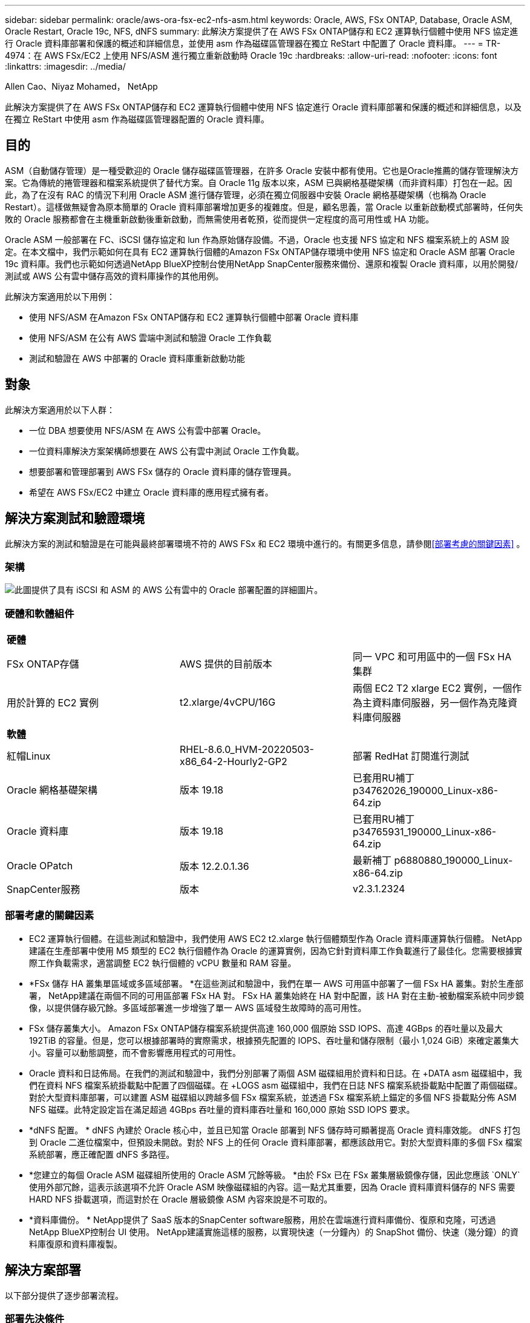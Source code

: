 ---
sidebar: sidebar 
permalink: oracle/aws-ora-fsx-ec2-nfs-asm.html 
keywords: Oracle, AWS, FSx ONTAP, Database, Oracle ASM, Oracle Restart, Oracle 19c, NFS, dNFS 
summary: 此解決方案提供了在 AWS FSx ONTAP儲存和 EC2 運算執行個體中使用 NFS 協定進行 Oracle 資料庫部署和保護的概述和詳細信息，並使用 asm 作為磁碟區管理器在獨立 ReStart 中配置了 Oracle 資料庫。 
---
= TR-4974：在 AWS FSx/EC2 上使用 NFS/ASM 進行獨立重新啟動時 Oracle 19c
:hardbreaks:
:allow-uri-read: 
:nofooter: 
:icons: font
:linkattrs: 
:imagesdir: ../media/


Allen Cao、Niyaz Mohamed， NetApp

[role="lead"]
此解決方案提供了在 AWS FSx ONTAP儲存和 EC2 運算執行個體中使用 NFS 協定進行 Oracle 資料庫部署和保護的概述和詳細信息，以及在獨立 ReStart 中使用 asm 作為磁碟區管理器配置的 Oracle 資料庫。



== 目的

ASM（自動儲存管理）是一種受歡迎的 Oracle 儲存磁碟區管理器，在許多 Oracle 安裝中都有使用。它也是Oracle推薦的儲存管理解決方案。它為傳統的捲管理器和檔案系統提供了替代方案。自 Oracle 11g 版本以來，ASM 已與網格基礎架構（而非資料庫）打包在一起。因此，為了在沒有 RAC 的情況下利用 Oracle ASM 進行儲存管理，必須在獨立伺服器中安裝 Oracle 網格基礎架構（也稱為 Oracle Restart）。這樣做無疑會為原本簡單的 Oracle 資料庫部署增加更多的複雜度。但是，顧名思義，當 Oracle 以重新啟動模式部署時，任何失敗的 Oracle 服務都會在主機重新啟動後重新啟動，而無需使用者乾預，從而提供一定程度的高可用性或 HA 功能。

Oracle ASM 一般部署在 FC、iSCSI 儲存協定和 lun 作為原始儲存設備。不過，Oracle 也支援 NFS 協定和 NFS 檔案系統上的 ASM 設定。在本文檔中，我們示範如何在具有 EC2 運算執行個體的Amazon FSx ONTAP儲存環境中使用 NFS 協定和 Oracle ASM 部署 Oracle 19c 資料庫。我們也示範如何透過NetApp BlueXP控制台使用NetApp SnapCenter服務來備份、還原和複製 Oracle 資料庫，以用於開發/測試或 AWS 公有雲中儲存高效的資料庫操作的其他用例。

此解決方案適用於以下用例：

* 使用 NFS/ASM 在Amazon FSx ONTAP儲存和 EC2 運算執行個體中部署 Oracle 資料庫
* 使用 NFS/ASM 在公有 AWS 雲端中測試和驗證 Oracle 工作負載
* 測試和驗證在 AWS 中部署的 Oracle 資料庫重新啟動功能




== 對象

此解決方案適用於以下人群：

* 一位 DBA 想要使用 NFS/ASM 在 AWS 公有雲中部署 Oracle。
* 一位資料庫解決方案架構師想要在 AWS 公有雲中測試 Oracle 工作負載。
* 想要部署和管理部署到 AWS FSx 儲存的 Oracle 資料庫的儲存管理員。
* 希望在 AWS FSx/EC2 中建立 Oracle 資料庫的應用程式擁有者。




== 解決方案測試和驗證環境

此解決方案的測試和驗證是在可能與最終部署環境不符的 AWS FSx 和 EC2 環境中進行的。有關更多信息，請參閱<<部署考慮的關鍵因素>> 。



=== 架構

image:aws-ora-fsx-ec2-nfs-asm-architecture.png["此圖提供了具有 iSCSI 和 ASM 的 AWS 公有雲中的 Oracle 部署配置的詳細圖片。"]



=== 硬體和軟體組件

[cols="33%, 33%, 33%"]
|===


3+| *硬體* 


| FSx ONTAP存儲 | AWS 提供的目前版本 | 同一 VPC 和可用區中的一個 FSx HA 集群 


| 用於計算的 EC2 實例 | t2.xlarge/4vCPU/16G | 兩個 EC2 T2 xlarge EC2 實例，一個作為主資料庫伺服器，另一個作為克隆資料庫伺服器 


3+| *軟體* 


| 紅帽Linux | RHEL-8.6.0_HVM-20220503-x86_64-2-Hourly2-GP2 | 部署 RedHat 訂閱進行測試 


| Oracle 網格基礎架構 | 版本 19.18 | 已套用RU補丁p34762026_190000_Linux-x86-64.zip 


| Oracle 資料庫 | 版本 19.18 | 已套用RU補丁p34765931_190000_Linux-x86-64.zip 


| Oracle OPatch | 版本 12.2.0.1.36 | 最新補丁 p6880880_190000_Linux-x86-64.zip 


| SnapCenter服務 | 版本 | v2.3.1.2324 
|===


=== 部署考慮的關鍵因素

* EC2 運算執行個體。在這些測試和驗證中，我們使用 AWS EC2 t2.xlarge 執行個體類型作為 Oracle 資料庫運算執行個體。 NetApp建議在生產部署中使用 M5 類型的 EC2 執行個體作為 Oracle 的運算實例，因為它針對資料庫工作負載進行了最佳化。您需要根據實際工作負載需求，適當調整 EC2 執行個體的 vCPU 數量和 RAM 容量。
* *FSx 儲存 HA 叢集單區域或多區域部署。 *在這些測試和驗證中，我們在單一 AWS 可用區中部署了一個 FSx HA 叢集。對於生產部署， NetApp建議在兩個不同的可用區部署 FSx HA 對。 FSx HA 叢集始終在 HA 對中配置，該 HA 對在主動-被動檔案系統中同步鏡像，以提供儲存級冗餘。多區域部署進一步增強了單一 AWS 區域發生故障時的高可用性。
* FSx 儲存叢集大小。 Amazon FSx ONTAP儲存檔案系統提供高達 160,000 個原始 SSD IOPS、高達 4GBps 的吞吐量以及最大 192TiB 的容量。但是，您可以根據部署時的實際需求，根據預先配置的 IOPS、吞吐量和儲存限制（最小 1,024 GiB）來確定叢集大小。容量可以動態調整，而不會影響應用程式的可用性。
* Oracle 資料和日誌佈局。在我們的測試和驗證中，我們分別部署了兩個 ASM 磁碟組用於資料和日誌。在 +DATA asm 磁碟組中，我們在資料 NFS 檔案系統掛載點中配置了四個磁碟。在 +LOGS asm 磁碟組中，我們在日誌 NFS 檔案系統掛載點中配置了兩個磁碟。對於大型資料庫部署，可以建置 ASM 磁碟組以跨越多個 FSx 檔案系統，並透過 FSx 檔案系統上錨定的多個 NFS 掛載點分佈 ASM NFS 磁碟。此特定設定旨在滿足超過 4GBps 吞吐量的資料庫吞吐量和 160,000 原始 SSD IOPS 要求。
* *dNFS 配置。 * dNFS 內建於 Oracle 核心中，並且已知當 Oracle 部署到 NFS 儲存時可顯著提高 Oracle 資料庫效能。 dNFS 打包到 Oracle 二進位檔案中，但預設未開啟。對於 NFS 上的任何 Oracle 資料庫部署，都應該啟用它。對於大型資料庫的多個 FSx 檔案系統部署，應正確配置 dNFS 多路徑。
* *您建立的每個 Oracle ASM 磁碟組所使用的 Oracle ASM 冗餘等級。 *由於 FSx 已在 FSx 叢集層級鏡像存儲，因此您應該 `ONLY`使用外部冗餘，這表示該選項不允許 Oracle ASM 映像磁碟組的內容。這一點尤其重要，因為 Oracle 資料庫資料儲存的 NFS 需要 HARD NFS 掛載選項，而這對於在 Oracle 層級鏡像 ASM 內容來說是不可取的。
* *資料庫備份。 *  NetApp提供了 SaaS 版本的SnapCenter software服務，用於在雲端進行資料庫備份、復原和克隆，可透過NetApp BlueXP控制台 UI 使用。  NetApp建議實施這樣的服務，以實現快速（一分鐘內）的 SnapShot 備份、快速（幾分鐘）的資料庫復原和資料庫複製。




== 解決方案部署

以下部分提供了逐步部署流程。



=== 部署先決條件

[%collapsible%open]
====
部署需要以下先決條件。

. 已設定 AWS 帳戶，並在您的 AWS 帳戶內建立了必要的 VPC 和網路段。
. 從 AWS EC2 控制台，您必須部署兩個 EC2 Linux 實例，一個作為主 Oracle DB 伺服器，另一個作為可選的備用克隆目標 DB 伺服器。有關環境設定的更多詳細信息，請參閱上一節中的架構圖。還請查看link:https://docs.aws.amazon.com/AWSEC2/latest/UserGuide/concepts.html["Linux 實例使用者指南"^]了解更多。
. 從 AWS EC2 控制台部署Amazon FSx ONTAP儲存 HA 叢集來託管 Oracle 資料庫磁碟區。如果您不熟悉 FSx 儲存的部署，請參閱文檔link:https://docs.aws.amazon.com/fsx/latest/ONTAPGuide/creating-file-systems.html["建立 FSx ONTAP檔案系統"^]以獲得逐步說明。
. 步驟 2 和 3 可以使用以下 Terraform 自動化工具包執行，該工具包會建立一個名為 `ora_01`以及一個名為 `fsx_01`。在執行之前，請仔細檢查說明並更改變數以適合您的環境。
+
....
git clone https://github.com/NetApp-Automation/na_aws_fsx_ec2_deploy.git
....



NOTE: 確保您已在 EC2 執行個體根磁碟區中指派至少 50G，以便有足夠的空間來暫存 Oracle 安裝檔案。

====


=== EC2 執行個體核心配置

[%collapsible%open]
====
滿足先決條件後，以 ec2-user 身分登入 EC2 實例，並使用 sudo 以 root 使用者身分配置 Linux 核心以進行 Oracle 安裝。

. 建立暫存目錄 `/tmp/archive`資料夾並設置 `777`允許。
+
....
mkdir /tmp/archive

chmod 777 /tmp/archive
....
. 下載 Oracle 二進位安裝檔案和其他所需的 rpm 檔案並將其暫存到 `/tmp/archive`目錄。
+
請參閱以下安裝檔案清單以說明 `/tmp/archive`在 EC2 執行個體上。

+
....
[ec2-user@ip-172-30-15-58 ~]$ ls -l /tmp/archive
total 10537316
-rw-rw-r--. 1 ec2-user ec2-user      19112 Mar 21 15:57 compat-libcap1-1.10-7.el7.x86_64.rpm
-rw-rw-r--  1 ec2-user ec2-user 3059705302 Mar 21 22:01 LINUX.X64_193000_db_home.zip
-rw-rw-r--  1 ec2-user ec2-user 2889184573 Mar 21 21:09 LINUX.X64_193000_grid_home.zip
-rw-rw-r--. 1 ec2-user ec2-user     589145 Mar 21 15:56 netapp_linux_unified_host_utilities-7-1.x86_64.rpm
-rw-rw-r--. 1 ec2-user ec2-user      31828 Mar 21 15:55 oracle-database-preinstall-19c-1.0-2.el8.x86_64.rpm
-rw-rw-r--  1 ec2-user ec2-user 2872741741 Mar 21 22:31 p34762026_190000_Linux-x86-64.zip
-rw-rw-r--  1 ec2-user ec2-user 1843577895 Mar 21 22:32 p34765931_190000_Linux-x86-64.zip
-rw-rw-r--  1 ec2-user ec2-user  124347218 Mar 21 22:33 p6880880_190000_Linux-x86-64.zip
-rw-r--r--  1 ec2-user ec2-user     257136 Mar 22 16:25 policycoreutils-python-utils-2.9-9.el8.noarch.rpm
....
. 安裝 Oracle 19c 預先安裝 RPM，滿足大多數核心配置需求。
+
....
yum install /tmp/archive/oracle-database-preinstall-19c-1.0-2.el8.x86_64.rpm
....
. 下載並安裝缺少的 `compat-libcap1`在 Linux 8 中。
+
....
yum install /tmp/archive/compat-libcap1-1.10-7.el7.x86_64.rpm
....
. 從NetApp下載並安裝NetApp主機實用程式。
+
....
yum install /tmp/archive/netapp_linux_unified_host_utilities-7-1.x86_64.rpm
....
. 安裝 `policycoreutils-python-utils`，這在 EC2 執行個體中不可用。
+
....
yum install /tmp/archive/policycoreutils-python-utils-2.9-9.el8.noarch.rpm
....
. 安裝開放的JDK版本1.8。
+
....
yum install java-1.8.0-openjdk.x86_64
....
. 安裝 nfs-utils。
+
....
yum install nfs-utils
....
. 在目前系統中停用透明大頁面。
+
....
echo never > /sys/kernel/mm/transparent_hugepage/enabled
echo never > /sys/kernel/mm/transparent_hugepage/defrag
....
+
新增以下行 `/etc/rc.local`停用 `transparent_hugepage`重啟後：

+
....
  # Disable transparent hugepages
          if test -f /sys/kernel/mm/transparent_hugepage/enabled; then
            echo never > /sys/kernel/mm/transparent_hugepage/enabled
          fi
          if test -f /sys/kernel/mm/transparent_hugepage/defrag; then
            echo never > /sys/kernel/mm/transparent_hugepage/defrag
          fi
....
. 透過更改禁用 selinux `SELINUX=enforcing`到 `SELINUX=disabled`。您必須重新啟動主機才能使變更生效。
+
....
vi /etc/sysconfig/selinux
....
. 新增以下行到 `limit.conf`設定檔案描述符限制和堆疊大小（不含引號） `" "` 。
+
....
vi /etc/security/limits.conf
  "*               hard    nofile          65536"
  "*               soft    stack           10240"
....
. 請依照下列說明為 EC2 執行個體新增交換空間：link:https://aws.amazon.com/premiumsupport/knowledge-center/ec2-memory-swap-file/["如何使用交換檔案分配記憶體作為 Amazon EC2 執行個體中的交換空間？"^]要增加的特定空間量取決於 RAM 的大小，最高可達 16G。
. 新增要用於 asm sysasm 群組的 ASM 群組
+
....
groupadd asm
....
. 修改 oracle 使用者以新增 ASM 作為輔助群組（oracle 使用者應該在 Oracle 預先安裝 RPM 安裝後建立）。
+
....
usermod -a -G asm oracle
....
. 重啟 EC2 執行個體。


====


=== 配置並匯出要掛載到 EC2 執行個體主機的 NFS 卷

[%collapsible%open]
====
透過 ssh 以 fsxadmin 使用者身分使用 FSx 叢集管理 IP 登入 FSx 集群，從命令列配置三個磁碟區來託管 Oracle 資料庫二進位檔案、資料和日誌檔案。

. 以 fsxadmin 使用者身分透過 SSH 登入 FSx 叢集。
+
....
ssh fsxadmin@172.30.15.53
....
. 執行下列命令為 Oracle 二進位檔案建立磁碟區。
+
....
vol create -volume ora_01_biny -aggregate aggr1 -size 50G -state online  -type RW -junction-path /ora_01_biny -snapshot-policy none -tiering-policy snapshot-only
....
. 執行以下命令為 Oracle 資料建立磁碟區。
+
....
vol create -volume ora_01_data -aggregate aggr1 -size 100G -state online  -type RW -junction-path /ora_01_data -snapshot-policy none -tiering-policy snapshot-only
....
. 執行下列命令為 Oracle 日誌建立磁碟區。
+
....
vol create -volume ora_01_logs -aggregate aggr1 -size 100G -state online  -type RW -junction-path /ora_01_logs -snapshot-policy none -tiering-policy snapshot-only
....
. 驗證已建立的資料庫磁碟區。
+
....
vol show
....
+
預計回傳結果如下：

+
....
FsxId02ad7bf3476b741df::> vol show
  (vol show)
FsxId06c3c8b2a7bd56458::> vol show
Vserver   Volume       Aggregate    State      Type       Size  Available Used%
--------- ------------ ------------ ---------- ---- ---------- ---------- -----
svm_ora   ora_01_biny  aggr1        online     RW         50GB    47.50GB    0%
svm_ora   ora_01_data  aggr1        online     RW        100GB    95.00GB    0%
svm_ora   ora_01_logs  aggr1        online     RW        100GB    95.00GB    0%
svm_ora   svm_ora_root aggr1        online     RW          1GB    972.1MB    0%
4 entries were displayed.
....


====


=== 資料庫儲存配置

[%collapsible%open]
====
現在，在 EC2 執行個體主機上匯入並設定 Oracle 網格基礎架構和資料庫安裝的 FSx 儲存。

. 使用您的 SSH 金鑰和 EC2 執行個體 IP 位址，以 ec2-user 身分透過 SSH 登入 EC2 執行個體。
+
....
ssh -i ora_01.pem ec2-user@172.30.15.58
....
. 建立 /u01 目錄來掛載 Oracle 二進位檔案系統
+
....
sudo mkdir /u01
....
. 掛載二進位磁碟區到 `/u01`，變更為您的 FSx NFS lif IP 位址。如果您透過NetApp自動化工具包部署了 FSx 集群，則 FSx 虛擬儲存伺服器 NFS lif IP 位址將在資源配置執行結束時列在輸出中。否則，可以從 AWS FSx 控制台 UI 中檢索它。
+
....
sudo mount -t nfs 172.30.15.19:/ora_01_biny /u01 -o rw,bg,hard,vers=3,proto=tcp,timeo=600,rsize=65536,wsize=65536
....
. 改變 `/u01`掛載點所有權歸 Oracle 使用者及其關聯的主要群組。
+
....
sudo chown oracle:oinstall /u01
....
. 建立/oradata目錄來掛載Oracle資料檔案系統
+
....
sudo mkdir /oradata
....
. 掛載資料磁碟區到 `/oradata`，更改為您的 FSx NFS lif IP 位址
+
....
sudo mount -t nfs 172.30.15.19:/ora_01_data /oradata -o rw,bg,hard,vers=3,proto=tcp,timeo=600,rsize=65536,wsize=65536
....
. 改變 `/oradata`掛載點所有權歸 Oracle 使用者及其關聯的主要群組。
+
....
sudo chown oracle:oinstall /oradata
....
. 建立 /oralogs 目錄以掛載 Oracle 日誌檔案系統
+
....
sudo mkdir /oralogs
....
. 掛載日誌捲到 `/oralogs`，更改為您的 FSx NFS lif IP 位址
+
....
sudo mount -t nfs 172.30.15.19:/ora_01_logs /oralogs -o rw,bg,hard,vers=3,proto=tcp,timeo=600,rsize=65536,wsize=65536
....
. 改變 `/oralogs`掛載點所有權歸 Oracle 使用者及其關聯的主要群組。
+
....
sudo chown oracle:oinstall /oralogs
....
. 新增掛載點 `/etc/fstab`。
+
....
sudo vi /etc/fstab
....
+
新增以下行。

+
....
172.30.15.19:/ora_01_biny       /u01            nfs     rw,bg,hard,vers=3,proto=tcp,timeo=600,rsize=65536,wsize=65536   0       0
172.30.15.19:/ora_01_data       /oradata        nfs     rw,bg,hard,vers=3,proto=tcp,timeo=600,rsize=65536,wsize=65536   0       0
172.30.15.19:/ora_01_logs       /oralogs        nfs     rw,bg,hard,vers=3,proto=tcp,timeo=600,rsize=65536,wsize=65536   0       0

....
. sudo 到 oracle 用戶，建立 asm 資料夾，用於存放 asm 磁碟文件
+
....
sudo su
su - oracle
mkdir /oradata/asm
mkdir /oralogs/asm
....
. 以 oracle 使用者身分建立 asm 資料磁碟文件，更改計數以匹配具有區塊大小的磁碟大小。
+
....
dd if=/dev/zero of=/oradata/asm/nfs_data_disk01 bs=1M count=20480 oflag=direct
dd if=/dev/zero of=/oradata/asm/nfs_data_disk02 bs=1M count=20480 oflag=direct
dd if=/dev/zero of=/oradata/asm/nfs_data_disk03 bs=1M count=20480 oflag=direct
dd if=/dev/zero of=/oradata/asm/nfs_data_disk04 bs=1M count=20480 oflag=direct
....
. 修改資料盤檔案權限為640
+
....
chmod 640 /oradata/asm/*
....
. 以 oracle 使用者身分建立 asm 日誌磁碟文件，並將計數變更為與區塊大小相符的磁碟大小。
+
....
dd if=/dev/zero of=/oralogs/asm/nfs_logs_disk01 bs=1M count=40960 oflag=direct
dd if=/dev/zero of=/oralogs/asm/nfs_logs_disk02 bs=1M count=40960 oflag=direct
....
. 將日誌檔案權限變更為 640
+
....
chmod 640 /oralogs/asm/*
....
. 重新啟動 EC2 執行個體主機。


====


=== Oracle 網格基礎架構安裝

[%collapsible%open]
====
. 透過 SSH 以 ec2-user 身分登入 EC2 實例，並透過取消註解來啟用密碼驗證 `PasswordAuthentication yes`然後註解掉 `PasswordAuthentication no`。
+
....
sudo vi /etc/ssh/sshd_config
....
. 重新啟動 sshd 服務。
+
....
sudo systemctl restart sshd
....
. 重設 Oracle 用戶密碼。
+
....
sudo passwd oracle
....
. 以 Oracle Restart 軟體擁有者使用者 (oracle) 身分登入。建立 Oracle 目錄如下：
+
....
mkdir -p /u01/app/oracle
mkdir -p /u01/app/oraInventory
....
. 更改目錄權限設定。
+
....
chmod -R 775 /u01/app
....
. 建立網格主目錄並變更至該目錄。
+
....
mkdir -p /u01/app/oracle/product/19.0.0/grid
cd /u01/app/oracle/product/19.0.0/grid
....
. 解壓縮網格安裝檔。
+
....
unzip -q /tmp/archive/LINUX.X64_193000_grid_home.zip
....
. 從網格主頁中刪除 `OPatch`目錄。
+
....
rm -rf OPatch
....
. 從網格主頁複製 `p6880880_190000_Linux-x86-64.zip`到grid_home，然後解壓縮。
+
....
cp /tmp/archive/p6880880_190000_Linux-x86-64.zip .
unzip p6880880_190000_Linux-x86-64.zip
....
. 從網格主頁，修改 `cv/admin/cvu_config`，取消註釋並替換 `CV_ASSUME_DISTID=OEL5`和 `CV_ASSUME_DISTID=OL7`。
+
....
vi cv/admin/cvu_config
....
. 準備一個 `gridsetup.rsp`文件進行靜默安裝，並將 rsp 檔案放在 `/tmp/archive`目錄。  rsp 檔案應涵蓋 A、B 和 G 部分，並包含以下資訊：
+
....
INVENTORY_LOCATION=/u01/app/oraInventory
oracle.install.option=HA_CONFIG
ORACLE_BASE=/u01/app/oracle
oracle.install.asm.OSDBA=dba
oracle.install.asm.OSOPER=oper
oracle.install.asm.OSASM=asm
oracle.install.asm.SYSASMPassword="SetPWD"
oracle.install.asm.diskGroup.name=DATA
oracle.install.asm.diskGroup.redundancy=EXTERNAL
oracle.install.asm.diskGroup.AUSize=4
oracle.install.asm.diskGroup.disks=/oradata/asm/nfs_data_disk01,/oradata/asm/nfs_data_disk02,/oradata/asm/nfs_data_disk03,/oradata/asm/nfs_data_disk04
oracle.install.asm.diskGroup.diskDiscoveryString=/oradata/asm/*,/oralogs/asm/*
oracle.install.asm.monitorPassword="SetPWD"
oracle.install.asm.configureAFD=false


....
. 以 root 使用者登入 EC2 執行個體。
. 安裝 `cvuqdisk-1.0.10-1.rpm`。
+
....
rpm -ivh /u01/app/oracle/product/19.0.0/grid/cv/rpm/cvuqdisk-1.0.10-1.rpm
....
. 以 Oracle 使用者身分登入 EC2 執行個體並擷取補丁 `/tmp/archive`資料夾。
+
....
unzip p34762026_190000_Linux-x86-64.zip
....
. 從 grid home /u01/app/oracle/product/19.0.0/grid 並以 oracle 使用者身分啟動 `gridSetup.sh`用於電網基礎設施安裝。
+
....
 ./gridSetup.sh -applyRU /tmp/archive/34762026/ -silent -responseFile /tmp/archive/gridsetup.rsp
....
+
忽略電網基礎設施錯誤群組的警告。我們使用單一 Oracle 使用者來管理 Oracle Restart，因此這是預料之中的。

. 以 root 使用者身分執行以下腳本：
+
....
/u01/app/oraInventory/orainstRoot.sh

/u01/app/oracle/product/19.0.0/grid/root.sh
....
. 以Oracle用戶執行以下指令完成設定：
+
....
/u01/app/oracle/product/19.0.0/grid/gridSetup.sh -executeConfigTools -responseFile /tmp/archive/gridsetup.rsp -silent
....
. 以 Oracle 使用者身分建立 LOGS 磁碟組。
+
....
bin/asmca -silent -sysAsmPassword 'yourPWD' -asmsnmpPassword 'yourPWD' -createDiskGroup -diskGroupName LOGS -disk '/oralogs/asm/nfs_logs_disk*' -redundancy EXTERNAL -au_size 4
....
. 以 Oracle 使用者身份，在安裝配置後驗證網格服務。
+
....
bin/crsctl stat res -t
+
Name                Target  State        Server                   State details
Local Resources
ora.DATA.dg         ONLINE  ONLINE       ip-172-30-15-58          STABLE
ora.LISTENER.lsnr   ONLINE  ONLINE       ip-172-30-15-58          STABLE
ora.LOGS.dg         ONLINE  ONLINE       ip-172-30-15-58          STABLE
ora.asm             ONLINE  ONLINE       ip-172-30-15-58          Started,STABLE
ora.ons             OFFLINE OFFLINE      ip-172-30-15-58          STABLE
Cluster Resources
ora.cssd            ONLINE  ONLINE       ip-172-30-15-58          STABLE
ora.diskmon         OFFLINE OFFLINE                               STABLE
ora.driver.afd      ONLINE  ONLINE       ip-172-30-15-58          STABLE
ora.evmd            ONLINE  ONLINE       ip-172-30-15-58          STABLE
....


====


=== Oracle資料庫安裝

[%collapsible%open]
====
. 以 Oracle 使用者登入並取消設定 `$ORACLE_HOME`和 `$ORACLE_SID`如果已設定。
+
....
unset ORACLE_HOME
unset ORACLE_SID
....
. 建立 Oracle DB 主目錄並變更至該目錄。
+
....
mkdir /u01/app/oracle/product/19.0.0/db1
cd /u01/app/oracle/product/19.0.0/db1
....
. 解壓縮 Oracle DB 安裝檔。
+
....
unzip -q /tmp/archive/LINUX.X64_193000_db_home.zip
....
. 從資料庫主目錄刪除 `OPatch`目錄。
+
....
rm -rf OPatch
....
. 從 DB 主頁複製 `p6880880_190000_Linux-x86-64.zip`到 `grid_home`，然後解壓縮。
+
....
cp /tmp/archive/p6880880_190000_Linux-x86-64.zip .
unzip p6880880_190000_Linux-x86-64.zip
....
. 從 DB 主頁修改 `cv/admin/cvu_config`，並取消註釋並替換 `CV_ASSUME_DISTID=OEL5`和 `CV_ASSUME_DISTID=OL7`。
+
....
vi cv/admin/cvu_config
....
. 從 `/tmp/archive`目錄中，解壓縮DB 19.18 RU補丁。
+
....
unzip p34765931_190000_Linux-x86-64.zip
....
. 準備 DB 靜默安裝 rsp 文件 `/tmp/archive/dbinstall.rsp`具有以下值的目錄：
+
....
oracle.install.option=INSTALL_DB_SWONLY
UNIX_GROUP_NAME=oinstall
INVENTORY_LOCATION=/u01/app/oraInventory
ORACLE_HOME=/u01/app/oracle/product/19.0.0/db1
ORACLE_BASE=/u01/app/oracle
oracle.install.db.InstallEdition=EE
oracle.install.db.OSDBA_GROUP=dba
oracle.install.db.OSOPER_GROUP=oper
oracle.install.db.OSBACKUPDBA_GROUP=oper
oracle.install.db.OSDGDBA_GROUP=dba
oracle.install.db.OSKMDBA_GROUP=dba
oracle.install.db.OSRACDBA_GROUP=dba
oracle.install.db.rootconfig.executeRootScript=false
....
. 從 db1 home /u01/app/oracle/product/19.0.0/db1 執行靜默純軟體 DB 安裝。
+
....
 ./runInstaller -applyRU /tmp/archive/34765931/ -silent -ignorePrereqFailure -responseFile /tmp/archive/dbinstall.rsp
....
. 以 root 使用者身分執行 `root.sh`僅安裝軟體後的腳本。
+
....
/u01/app/oracle/product/19.0.0/db1/root.sh
....
. 以 Oracle 使用者身分創建 `dbca.rsp`包含以下條目的文件：
+
....
gdbName=db1.demo.netapp.com
sid=db1
createAsContainerDatabase=true
numberOfPDBs=3
pdbName=db1_pdb
useLocalUndoForPDBs=true
pdbAdminPassword="yourPWD"
templateName=General_Purpose.dbc
sysPassword="yourPWD"
systemPassword="yourPWD"
dbsnmpPassword="yourPWD"
storageType=ASM
diskGroupName=DATA
characterSet=AL32UTF8
nationalCharacterSet=AL16UTF16
listeners=LISTENER
databaseType=MULTIPURPOSE
automaticMemoryManagement=false
totalMemory=8192
....
+

NOTE: 根據 EC2 執行個體主機中的可用記憶體設定總記憶體。  Oracle 分配 75% `totalMemory`到資料庫執行個體 SGA 或緩衝區快取。

. 以 Oracle 使用者身份，使用 dbca 啟動 DB 建立。
+
....
bin/dbca -silent -createDatabase -responseFile /tmp/archive/dbca.rsp

output:
Prepare for db operation
7% complete
Registering database with Oracle Restart
11% complete
Copying database files
33% complete
Creating and starting Oracle instance
35% complete
38% complete
42% complete
45% complete
48% complete
Completing Database Creation
53% complete
55% complete
56% complete
Creating Pluggable Databases
60% complete
64% complete
69% complete
78% complete
Executing Post Configuration Actions
100% complete
Database creation complete. For details check the logfiles at:
 /u01/app/oracle/cfgtoollogs/dbca/db1.
Database Information:
Global Database Name:db1.demo.netapp.com
System Identifier(SID):db1
Look at the log file "/u01/app/oracle/cfgtoollogs/dbca/db1/db1.log" for further details.
....
. 以 Oracle 使用者身份，在建立資料庫後驗證 Oracle Restart HA 服務。
+
....
[oracle@ip-172-30-15-58 db1]$ ../grid/bin/crsctl stat res -t
--------------------------------------------------------------------------------
Name           Target  State        Server                   State details
--------------------------------------------------------------------------------
Local Resources
--------------------------------------------------------------------------------
ora.DATA.dg
               ONLINE  ONLINE       ip-172-30-15-58          STABLE
ora.LISTENER.lsnr
               ONLINE  ONLINE       ip-172-30-15-58          STABLE
ora.LOGS.dg
               ONLINE  ONLINE       ip-172-30-15-58          STABLE
ora.asm
               ONLINE  ONLINE       ip-172-30-15-58          Started,STABLE
ora.ons
               OFFLINE OFFLINE      ip-172-30-15-58          STABLE
--------------------------------------------------------------------------------
Cluster Resources
--------------------------------------------------------------------------------
ora.cssd
      1        ONLINE  ONLINE       ip-172-30-15-58          STABLE
ora.db1.db
      1        ONLINE  ONLINE       ip-172-30-15-58          Open,HOME=/u01/app/o
                                                             racle/product/19.0.0
                                                             /db1,STABLE
ora.diskmon
      1        OFFLINE OFFLINE                               STABLE
ora.evmd
      1        ONLINE  ONLINE       ip-172-30-15-58          STABLE
--------------------------------------------------------------------------------
[oracle@ip-172-30-15-58 db1]$

....
. 設定 Oracle 用戶 `.bash_profile`。
+
....
vi ~/.bash_profile
....
. 新增以下條目：
+
....
export ORACLE_HOME=/u01/app/oracle/product/19.0.0/db1
export ORACLE_SID=db1
export PATH=$PATH:$ORACLE_HOME/bin
alias asm='export ORACLE_HOME=/u01/app/oracle/product/19.0.0/grid;export ORACLE_SID=+ASM;export PATH=$PATH:$ORACLE_HOME/bin'
....
. 驗證已建立的 CDB/PDB。
+
....
. ~/.bash_profile

sqlplus / as sysdba

SQL> select name, open_mode from v$database;

NAME      OPEN_MODE

DB1       READ WRITE

SQL> select name from v$datafile;

NAME

+DATA/DB1/DATAFILE/system.256.1132176177
+DATA/DB1/DATAFILE/sysaux.257.1132176221
+DATA/DB1/DATAFILE/undotbs1.258.1132176247
+DATA/DB1/86B637B62FE07A65E053F706E80A27CA/DATAFILE/system.265.1132177009
+DATA/DB1/86B637B62FE07A65E053F706E80A27CA/DATAFILE/sysaux.266.1132177009
+DATA/DB1/DATAFILE/users.259.1132176247
+DATA/DB1/86B637B62FE07A65E053F706E80A27CA/DATAFILE/undotbs1.267.1132177009
+DATA/DB1/F7852758DCD6B800E0533A0F1EAC1DC6/DATAFILE/system.271.1132177853
+DATA/DB1/F7852758DCD6B800E0533A0F1EAC1DC6/DATAFILE/sysaux.272.1132177853
+DATA/DB1/F7852758DCD6B800E0533A0F1EAC1DC6/DATAFILE/undotbs1.270.1132177853
+DATA/DB1/F7852758DCD6B800E0533A0F1EAC1DC6/DATAFILE/users.274.1132177871

NAME

+DATA/DB1/F785288BBCD1BA78E0533A0F1EACCD6F/DATAFILE/system.276.1132177871
+DATA/DB1/F785288BBCD1BA78E0533A0F1EACCD6F/DATAFILE/sysaux.277.1132177871
+DATA/DB1/F785288BBCD1BA78E0533A0F1EACCD6F/DATAFILE/undotbs1.275.1132177871
+DATA/DB1/F785288BBCD1BA78E0533A0F1EACCD6F/DATAFILE/users.279.1132177889
+DATA/DB1/F78529A14DD8BB18E0533A0F1EACB8ED/DATAFILE/system.281.1132177889
+DATA/DB1/F78529A14DD8BB18E0533A0F1EACB8ED/DATAFILE/sysaux.282.1132177889
+DATA/DB1/F78529A14DD8BB18E0533A0F1EACB8ED/DATAFILE/undotbs1.280.1132177889
+DATA/DB1/F78529A14DD8BB18E0533A0F1EACB8ED/DATAFILE/users.284.1132177907

19 rows selected.

SQL> show pdbs

    CON_ID CON_NAME                       OPEN MODE  RESTRICTED

         2 PDB$SEED                       READ ONLY  NO
         3 DB1_PDB1                       READ WRITE NO
         4 DB1_PDB2                       READ WRITE NO
         5 DB1_PDB3                       READ WRITE NO
SQL>
....
. 以 oracle 使用者身份，切換到 Oracle 資料庫主目錄 /u01/app/oracle/product/19.0.0/db1 並啟用 dNFS
+
....
cd /u01/app/oracle/product/19.0.0/db1

mkdir rdbms/lib/odm

cp lib/libnfsodm19.so rdbms/lib/odm/
....
. 在ORACLE_HOME中設定oranfstab文件
+
....
vi $ORACLE_HOME/dbs/oranfstab

add following entries:

server: fsx_01
local: 172.30.15.58 path: 172.30.15.19
nfs_version: nfsv3
export: /ora_01_biny mount: /u01
export: /ora_01_data mount: /oradata
export: /ora_01_logs mount: /oralogs
....
. 以 oracle 使用者身份，從 sqlplus 登入資料庫並將 DB 還原大小和位置設為 +LOGS 磁碟組。
+
....

. ~/.bash_profile

sqlplus / as sysdba

alter system set db_recovery_file_dest_size = 80G scope=both;

alter system set db_recovery_file_dest = '+LOGS' scope=both;
....
. 啟用存檔日誌模式並重新啟動 Oracle DB 實例
+
....

shutdown immediate;

startup mount;

alter database archivelog;

alter database open;

alter system switch logfile;

....
. 實例重新啟動後驗證 DB 日誌模式和 dNFS
+
....

SQL> select name, log_mode from v$database;

NAME      LOG_MODE
--------- ------------
DB1       ARCHIVELOG

SQL> select svrname, dirname from v$dnfs_servers;

SVRNAME
--------------------------------------------------------------------------------
DIRNAME
--------------------------------------------------------------------------------
fsx_01
/ora_01_data

fsx_01
/ora_01_biny

fsx_01
/ora_01_logs

....
. 驗證 Oracle ASM
+
....
[oracle@ip-172-30-15-58 db1]$ asm
[oracle@ip-172-30-15-58 db1]$ sqlplus / as sysasm

SQL*Plus: Release 19.0.0.0.0 - Production on Tue May 9 20:39:39 2023
Version 19.18.0.0.0

Copyright (c) 1982, 2022, Oracle.  All rights reserved.


Connected to:
Oracle Database 19c Enterprise Edition Release 19.0.0.0.0 - Production
Version 19.18.0.0.0

SQL> set lin 200
SQL> col path form a30
SQL> select name, path, header_status, mount_status, state from v$asm_disk;

NAME                           PATH                           HEADER_STATU MOUNT_S STATE
------------------------------ ------------------------------ ------------ ------- --------
DATA_0002                      /oradata/asm/nfs_data_disk01   MEMBER       CACHED  NORMAL
DATA_0000                      /oradata/asm/nfs_data_disk02   MEMBER       CACHED  NORMAL
DATA_0001                      /oradata/asm/nfs_data_disk03   MEMBER       CACHED  NORMAL
DATA_0003                      /oradata/asm/nfs_data_disk04   MEMBER       CACHED  NORMAL
LOGS_0000                      /oralogs/asm/nfs_logs_disk01   MEMBER       CACHED  NORMAL
LOGS_0001                      /oralogs/asm/nfs_logs_disk02   MEMBER       CACHED  NORMAL

6 rows selected.


SQL> select name, state, ALLOCATION_UNIT_SIZE, TOTAL_MB, FREE_MB from v$asm_diskgroup;

NAME                           STATE       ALLOCATION_UNIT_SIZE   TOTAL_MB    FREE_MB
------------------------------ ----------- -------------------- ---------- ----------
DATA                           MOUNTED                  4194304      81920      73536
LOGS                           MOUNTED                  4194304      81920      81640

This completes Oracle 19c version 19.18 Restart deployment on an Amazon FSx ONTAP and EC2 compute instance with NFS/ASM. If desired, NetApp recommends relocating the Oracle control file and online log files to the +LOGS disk group.
....


====


=== 自動部署選項

NetApp將發布與 Ansible 配套的全自動解決方案部署工具包，以促進該解決方案的實施。請回來檢查工具包是否可用。發布後會在這裡發布連結。



== 使用SnapCenter服務備份、復原和克隆 Oracle 資料庫

目前，具有 NFS 和 ASM 儲存選項的 Oracle 資料庫僅受傳統SnapCenter Server UI 工具支持，請參閱link:../dbops/hybrid-dbops-snapcenter-usecases.html["採用SnapCenter的混合雲資料庫解決方案"^]有關使用NetApp SnapCenter UI 工具備份、還原和克隆 Oracle 資料庫的詳細資訊。



== 在哪裡可以找到更多信息

要了解有關本文檔中描述的信息的更多信息，請查看以下文檔和/或網站：

* 使用新資料庫安裝為獨立伺服器安裝 Oracle Grid Infrastructure
+
link:https://docs.oracle.com/en/database/oracle/oracle-database/19/ladbi/installing-oracle-grid-infrastructure-for-a-standalone-server-with-a-new-database-installation.html#GUID-0B1CEE8C-C893-46AA-8A6A-7B5FAAEC72B3["https://docs.oracle.com/en/database/oracle/oracle-database/19/ladbi/installing-oracle-grid-infrastructure-for-a-standalone-server-with-a-new-database-installation.html#GUID-0B1CEE8C-C893-46AA-8A6A-7B5FAAEC72B3"^]

* 使用回應檔案安裝和配置 Oracle 資料庫
+
link:https://docs.oracle.com/en/database/oracle/oracle-database/19/ladbi/installing-and-configuring-oracle-database-using-response-files.html#GUID-D53355E9-E901-4224-9A2A-B882070EDDF7["https://docs.oracle.com/en/database/oracle/oracle-database/19/ladbi/installing-and-configuring-oracle-database-using-response-files.html#GUID-D53355E9-E901-4224-9A2A-B882070EDDF7"^]

* Amazon FSx ONTAP
+
link:https://aws.amazon.com/fsx/netapp-ontap/["https://aws.amazon.com/fsx/netapp-ontap/"^]

* 亞馬遜 EC2
+
link:https://aws.amazon.com/pm/ec2/?trk=36c6da98-7b20-48fa-8225-4784bced9843&sc_channel=ps&s_kwcid=AL!4422!3!467723097970!e!!g!!aws%20ec2&ef_id=Cj0KCQiA54KfBhCKARIsAJzSrdqwQrghn6I71jiWzSeaT9Uh1-vY-VfhJixF-xnv5rWwn2S7RqZOTQ0aAh7eEALw_wcB:G:s&s_kwcid=AL!4422!3!467723097970!e!!g!!aws%20ec2["https://aws.amazon.com/pm/ec2/?trk=36c6da98-7b20-48fa-8225-4784bced9843&sc_channel=ps&s_kwcid=AL!4422!3!467723097970!e!!g!!aws%20ec2&ef_id=Cj0KCQiA54KfBhCKARIsAJzSrdqwQrghn6I71jiWzSeaT9Uh1-vY-VfhJixF-xnv5rWwn2S7RqZOTQ0aAh7eEALw_wcB:G:s&s_kwcid=AL!4422!3!467723097970!e!!g!!aws%20ec2"^]


